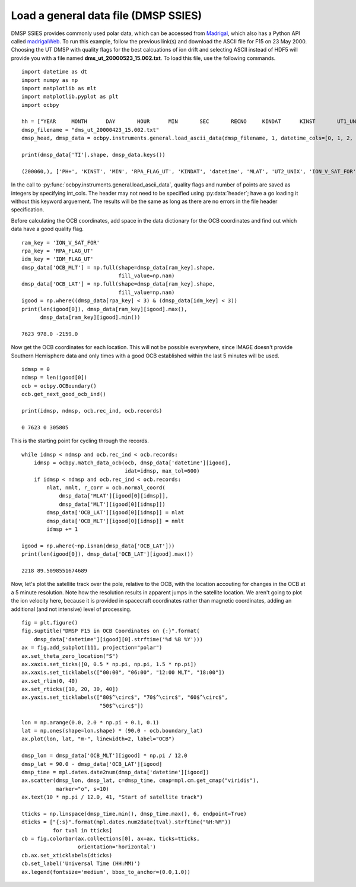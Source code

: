 .. _ex-general:

Load a general data file (DMSP SSIES)
=====================================
DMSP SSIES provides commonly used polar data, which can be accessed from
`Madrigal <http://cedar.openmadrigal.org/>`_, which also has a Python API called
`madrigalWeb <https://pypi.org/project/madrigalWeb/>`_.  To run this example,
follow the previous link(s) and download the ASCII file for F15 on 23 May 2000.
Choosing the UT DMSP with quality flags for the best calcuations of ion drift
and selecting ASCII instead of HDF5 will provide you with a file named
**dms_ut_20000523_15.002.txt**.  To load this file, use the following commands.

::

   
   import datetime as dt
   import numpy as np
   import matplotlib as mlt
   import matplotlib.pyplot as plt
   import ocbpy
   
   hh = ["YEAR     MONTH      DAY       HOUR      MIN       SEC       RECNO     KINDAT      KINST       UT1_UNIX        UT2_UNIX       GDALT      GDLAT      GLON       MLAT         MLT      ION_V_SAT_FOR ION_V_SAT_LEFT VERT_ION_V       NI           PO+           PHE+         PH+        TI         TE     RPA_FLAG_UT IDM_FLAG_UT     RMS_X        SIGMA_VY      SIGMA_VZ"]
   dmsp_filename = "dms_ut_20000423_15.002.txt"
   dmsp_head, dmsp_data = ocbpy.instruments.general.load_ascii_data(dmsp_filename, 1, datetime_cols=[0, 1, 2, 3, 4, 5], header=hh, datetime_fmt="%Y %m %d %H %M %S", int_cols=[6, 7, 8, 25, 26])

   print(dmsp_data['TI'].shape, dmsp_data.keys())
   
   (200060,), ['PH+', 'KINST', 'MIN', 'RPA_FLAG_UT', 'KINDAT', 'datetime', 'MLAT', 'UT2_UNIX', 'ION_V_SAT_FOR', 'ION_V_SAT_LEFT', 'GDALT', 'UT1_UNIX', 'GDLAT', 'HOUR', 'PHE+', 'IDM_FLAG_UT', 'SIGMA_VZ', 'SIGMA_VY', 'SEC', 'RMS_X', 'TI', 'TE', 'DAY', 'GLON', 'NI', 'RECNO', 'PO+', 'MLT', 'YEAR', 'MONTH', 'VERT_ION_V']


In the call to :py:func:`ocbpy.instruments.general.load_ascii_data`, quality
flags and number of points are saved as integers by specifying int_cols.  The
header may not need to be specified using :py:data:`header`; have a go loading
it without this keyword arguement.  The results will be the same as long as
there are no errors in the file header specification.

Before calculating the OCB coordinates, add space in the data dictionary for the
OCB coordinates and find out which data have a good quality flag.

::

   
   ram_key = 'ION_V_SAT_FOR'
   rpa_key = 'RPA_FLAG_UT'
   idm_key = 'IDM_FLAG_UT'
   dmsp_data['OCB_MLT'] = np.full(shape=dmsp_data[ram_key].shape,
                                  fill_value=np.nan)
   dmsp_data['OCB_LAT'] = np.full(shape=dmsp_data[ram_key].shape,
                                  fill_value=np.nan)
   igood = np.where((dmsp_data[rpa_key] < 3) & (dmsp_data[idm_key] < 3))
   print(len(igood[0]), dmsp_data[ram_key][igood].max(),
         dmsp_data[ram_key][igood].min())

   7623 978.0 -2159.0


Now get the OCB coordinates for each location.  This will not be possible
everywhere, since IMAGE doesn't provide Southern Hemisphere data and only times
with a good OCB established within the last 5 minutes will be used.

::

   
   idmsp = 0
   ndmsp = len(igood[0])
   ocb = ocbpy.OCBoundary()
   ocb.get_next_good_ocb_ind()

   print(idmsp, ndmsp, ocb.rec_ind, ocb.records)

   0 7623 0 305805


This is the starting point for cycling through the records.

::

   
   while idmsp < ndmsp and ocb.rec_ind < ocb.records:
       idmsp = ocbpy.match_data_ocb(ocb, dmsp_data['datetime'][igood],
                                    idat=idmsp, max_tol=600)
       if idmsp < ndmsp and ocb.rec_ind < ocb.records:
           nlat, nmlt, r_corr = ocb.normal_coord(
	       dmsp_data['MLAT'][igood[0][idmsp]],
	       dmsp_data['MLT'][igood[0][idmsp]])
           dmsp_data['OCB_LAT'][igood[0][idmsp]] = nlat
           dmsp_data['OCB_MLT'][igood[0][idmsp]] = nmlt
           idmsp += 1

   igood = np.where(~np.isnan(dmsp_data['OCB_LAT']))
   print(len(igood[0]), dmsp_data['OCB_LAT'][igood].max())

   2218 89.5098551674689

Now, let's plot the satellite track over the pole, relative to the OCB, with
the location accouting for changes in the OCB at a 5 minute resolution.  Note
how the resolution results in apparent jumps in the satellite location.  We
aren't going to plot the ion velocity here, because it is provided in spacecraft
coordinates rather than magnetic coordinates, adding an additional
(and not intensive) level of processing.

::

   
   fig = plt.figure()
   fig.suptitle("DMSP F15 in OCB Coordinates on {:}".format(
       dmsp_data['datetime'][igood][0].strftime('%d %B %Y')))
   ax = fig.add_subplot(111, projection="polar")
   ax.set_theta_zero_location("S")
   ax.xaxis.set_ticks([0, 0.5 * np.pi, np.pi, 1.5 * np.pi])
   ax.xaxis.set_ticklabels(["00:00", "06:00", "12:00 MLT", "18:00"])
   ax.set_rlim(0, 40)
   ax.set_rticks([10, 20, 30, 40])
   ax.yaxis.set_ticklabels(["80$^\circ$", "70$^\circ$", "60$^\circ$",
                            "50$^\circ$"])

   lon = np.arange(0.0, 2.0 * np.pi + 0.1, 0.1)
   lat = np.ones(shape=lon.shape) * (90.0 - ocb.boundary_lat)
   ax.plot(lon, lat, "m-", linewidth=2, label="OCB")

   dmsp_lon = dmsp_data['OCB_MLT'][igood] * np.pi / 12.0
   dmsp_lat = 90.0 - dmsp_data['OCB_LAT'][igood]
   dmsp_time = mpl.dates.date2num(dmsp_data['datetime'][igood])
   ax.scatter(dmsp_lon, dmsp_lat, c=dmsp_time, cmap=mpl.cm.get_cmap("viridis"),
              marker="o", s=10)
   ax.text(10 * np.pi / 12.0, 41, "Start of satellite track")

   tticks = np.linspace(dmsp_time.min(), dmsp_time.max(), 6, endpoint=True)
   dticks = ["{:s}".format(mpl.dates.num2date(tval).strftime("%H:%M"))
             for tval in tticks]
   cb = fig.colorbar(ax.collections[0], ax=ax, ticks=tticks,
                     orientation='horizontal')
   cb.ax.set_xticklabels(dticks)
   cb.set_label('Universal Time (HH:MM)')
   ax.legend(fontsize='medium', bbox_to_anchor=(0.0,1.0))

.. image:: ../figures/example_dmsp_north_location.png
